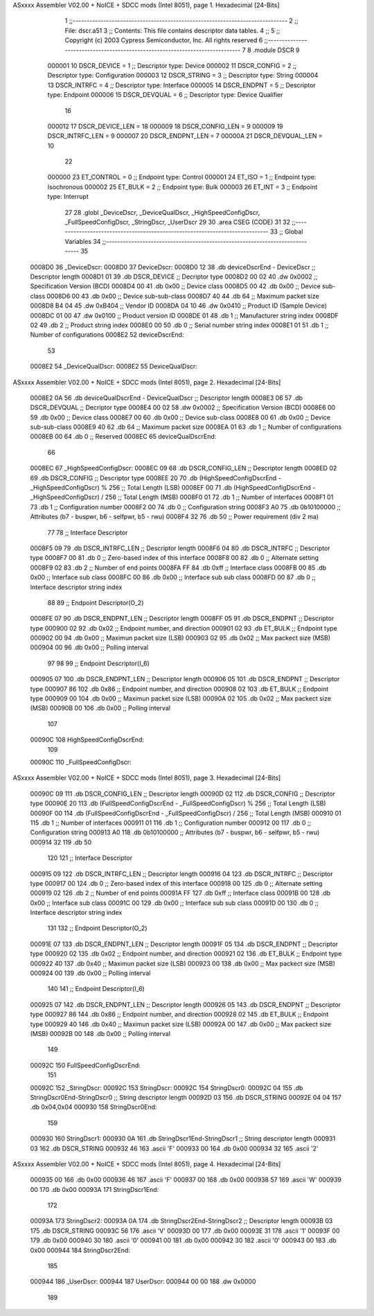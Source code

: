 ASxxxx Assembler V02.00 + NoICE + SDCC mods  (Intel 8051), page 1.
Hexadecimal [24-Bits]



                                      1 ;;-----------------------------------------------------------------------------
                                      2 ;;   File:      dscr.a51
                                      3 ;;   Contents:  This file contains descriptor data tables.  
                                      4 ;;
                                      5 ;;   Copyright (c) 2003 Cypress Semiconductor, Inc. All rights reserved
                                      6 ;;-----------------------------------------------------------------------------
                                      7  
                                      8 .module DSCR
                                      9   
                           000001    10 DSCR_DEVICE   =   1  ;; Descriptor type: Device
                           000002    11 DSCR_CONFIG   =   2  ;; Descriptor type: Configuration
                           000003    12 DSCR_STRING   =   3  ;; Descriptor type: String
                           000004    13 DSCR_INTRFC   =   4  ;; Descriptor type: Interface
                           000005    14 DSCR_ENDPNT   =   5  ;; Descriptor type: Endpoint
                           000006    15 DSCR_DEVQUAL  =   6  ;; Descriptor type: Device Qualifier
                                     16 
                           000012    17 DSCR_DEVICE_LEN   =   18
                           000009    18 DSCR_CONFIG_LEN   =    9
                           000009    19 DSCR_INTRFC_LEN   =    9
                           000007    20 DSCR_ENDPNT_LEN   =    7
                           00000A    21 DSCR_DEVQUAL_LEN  =   10
                                     22 
                           000000    23 ET_CONTROL   =   0   ;; Endpoint type: Control
                           000001    24 ET_ISO       =   1   ;; Endpoint type: Isochronous
                           000002    25 ET_BULK      =   2   ;; Endpoint type: Bulk
                           000003    26 ET_INT       =   3   ;; Endpoint type: Interrupt
                                     27 
                                     28 .globl	_DeviceDscr, _DeviceQualDscr, _HighSpeedConfigDscr, _FullSpeedConfigDscr, _StringDscr, _UserDscr
                                     29 
                                     30 .area	CSEG	(CODE)
                                     31 
                                     32 ;;-----------------------------------------------------------------------------
                                     33 ;; Global Variables
                                     34 ;;-----------------------------------------------------------------------------
                                     35 
      0008D0                         36 _DeviceDscr:
      0008D0                         37 DeviceDscr:
      0008D0 12                      38 	.db	deviceDscrEnd - DeviceDscr		;; Descriptor length
      0008D1 01                      39 	.db	DSCR_DEVICE						;; Decriptor type
      0008D2 00 02                   40 	.dw	0x0002							;; Specification Version (BCD)
      0008D4 00                      41 	.db	0x00  							;; Device class
      0008D5 00                      42 	.db	0x00							;; Device sub-class
      0008D6 00                      43 	.db	0x00							;; Device sub-sub-class
      0008D7 40                      44 	.db	64								;; Maximum packet size
      0008D8 B4 04                   45 	.dw	0xB404							;; Vendor ID
      0008DA 04 10                   46 	.dw	0x0410							;; Product ID (Sample Device)
      0008DC 01 00                   47 	.dw	0x0100							;; Product version ID
      0008DE 01                      48 	.db	1								;; Manufacturer string index
      0008DF 02                      49 	.db	2								;; Product string index
      0008E0 00                      50 	.db	0								;; Serial number string index
      0008E1 01                      51 	.db	1								;; Number of configurations
      0008E2                         52 deviceDscrEnd:
                                     53 
      0008E2                         54 _DeviceQualDscr:
      0008E2                         55 DeviceQualDscr:
ASxxxx Assembler V02.00 + NoICE + SDCC mods  (Intel 8051), page 2.
Hexadecimal [24-Bits]



      0008E2 0A                      56 	.db	deviceQualDscrEnd - DeviceQualDscr	;; Descriptor length
      0008E3 06                      57 	.db	DSCR_DEVQUAL						;; Decriptor type
      0008E4 00 02                   58 	.dw	0x0002								;; Specification Version (BCD)
      0008E6 00                      59 	.db	0x00								;; Device class
      0008E7 00                      60 	.db	0x00								;; Device sub-class
      0008E8 00                      61 	.db	0x00								;; Device sub-sub-class
      0008E9 40                      62 	.db	64									;; Maximum packet size
      0008EA 01                      63 	.db	1									;; Number of configurations
      0008EB 00                      64 	.db	0									;; Reserved
      0008EC                         65 deviceQualDscrEnd:
                                     66 
      0008EC                         67 _HighSpeedConfigDscr:
      0008EC 09                      68 	.db	DSCR_CONFIG_LEN											;; Descriptor length
      0008ED 02                      69 	.db	DSCR_CONFIG												;; Descriptor type
      0008EE 20                      70 	.db	(HighSpeedConfigDscrEnd - _HighSpeedConfigDscr) % 256	;; Total Length (LSB)
      0008EF 00                      71 	.db	(HighSpeedConfigDscrEnd - _HighSpeedConfigDscr) / 256	;; Total Length (MSB)
      0008F0 01                      72 	.db	1														;; Number of interfaces
      0008F1 01                      73 	.db	1														;; Configuration number
      0008F2 00                      74 	.db	0														;; Configuration string
      0008F3 A0                      75 	.db	0b10100000												;; Attributes (b7 - buspwr, b6 - selfpwr, b5 - rwu)
      0008F4 32                      76 	.db	50														;; Power requirement (div 2 ma)
                                     77 
                                     78 ;; Interface Descriptor
      0008F5 09                      79 	.db	DSCR_INTRFC_LEN		;; Descriptor length
      0008F6 04                      80 	.db	DSCR_INTRFC			;; Descriptor type
      0008F7 00                      81 	.db	0					;; Zero-based index of this interface
      0008F8 00                      82 	.db	0					;; Alternate setting
      0008F9 02                      83 	.db	2					;; Number of end points 
      0008FA FF                      84 	.db	0xff				;; Interface class
      0008FB 00                      85 	.db	0x00				;; Interface sub class
      0008FC 00                      86 	.db	0x00				;; Interface sub sub class
      0008FD 00                      87 	.db	0					;; Interface descriptor string index
                                     88       
                                     89 ;; Endpoint Descriptor(O_2)
      0008FE 07                      90 	.db	DSCR_ENDPNT_LEN		;; Descriptor length
      0008FF 05                      91 	.db	DSCR_ENDPNT			;; Descriptor type
      000900 02                      92 	.db	0x02				;; Endpoint number, and direction
      000901 02                      93 	.db	ET_BULK				;; Endpoint type
      000902 00                      94 	.db	0x00				;; Maximun packet size (LSB)
      000903 02                      95 	.db	0x02				;; Max packect size (MSB)
      000904 00                      96 	.db	0x00				;; Polling interval
                                     97 
                                     98 
                                     99 ;; Endpoint Descriptor(I_6)
      000905 07                     100 	.db	DSCR_ENDPNT_LEN		;; Descriptor length
      000906 05                     101 	.db	DSCR_ENDPNT			;; Descriptor type
      000907 86                     102 	.db	0x86				;; Endpoint number, and direction
      000908 02                     103 	.db	ET_BULK				;; Endpoint type
      000909 00                     104 	.db	0x00				;; Maximun packet size (LSB)
      00090A 02                     105 	.db	0x02				;; Max packect size (MSB)
      00090B 00                     106 	.db	0x00				;; Polling interval
                                    107 
      00090C                        108 HighSpeedConfigDscrEnd:   
                                    109 
      00090C                        110 _FullSpeedConfigDscr:
ASxxxx Assembler V02.00 + NoICE + SDCC mods  (Intel 8051), page 3.
Hexadecimal [24-Bits]



      00090C 09                     111 	.db	DSCR_CONFIG_LEN											;; Descriptor length
      00090D 02                     112 	.db	DSCR_CONFIG												;; Descriptor type
      00090E 20                     113 	.db	(FullSpeedConfigDscrEnd - _FullSpeedConfigDscr) % 256	;; Total Length (LSB)
      00090F 00                     114 	.db	(FullSpeedConfigDscrEnd - _FullSpeedConfigDscr) / 256	;; Total Length (MSB)
      000910 01                     115 	.db	1														;; Number of interfaces
      000911 01                     116 	.db	1														;; Configuration number
      000912 00                     117 	.db	0														;; Configuration string
      000913 A0                     118 	.db	0b10100000												;; Attributes (b7 - buspwr, b6 - selfpwr, b5 - rwu)
      000914 32                     119 	.db	50	
                                    120 
                                    121 ;; Interface Descriptor
      000915 09                     122 	.db	DSCR_INTRFC_LEN		;; Descriptor length
      000916 04                     123 	.db	DSCR_INTRFC			;; Descriptor type
      000917 00                     124 	.db	0					;; Zero-based index of this interface
      000918 00                     125 	.db	0					;; Alternate setting
      000919 02                     126 	.db	2					;; Number of end points 
      00091A FF                     127 	.db	0xff				;; Interface class
      00091B 00                     128 	.db	0x00				;; Interface sub class
      00091C 00                     129 	.db	0x00				;; Interface sub sub class
      00091D 00                     130 	.db	0					;; Interface descriptor string index
                                    131       
                                    132 ;; Endpoint Descriptor(O_2)
      00091E 07                     133 	.db	DSCR_ENDPNT_LEN		;; Descriptor length
      00091F 05                     134 	.db	DSCR_ENDPNT			;; Descriptor type
      000920 02                     135 	.db	0x02				;; Endpoint number, and direction
      000921 02                     136 	.db	ET_BULK				;; Endpoint type
      000922 40                     137 	.db	0x40				;; Maximun packet size (LSB)
      000923 00                     138 	.db	0x00				;; Max packect size (MSB)
      000924 00                     139 	.db	0x00				;; Polling interval
                                    140 
                                    141 ;; Endpoint Descriptor(I_6)
      000925 07                     142 	.db	DSCR_ENDPNT_LEN		;; Descriptor length
      000926 05                     143 	.db	DSCR_ENDPNT			;; Descriptor type
      000927 86                     144 	.db	0x86				;; Endpoint number, and direction
      000928 02                     145 	.db	ET_BULK				;; Endpoint type
      000929 40                     146 	.db	0x40				;; Maximun packet size (LSB)
      00092A 00                     147 	.db	0x00				;; Max packect size (MSB)
      00092B 00                     148 	.db	0x00				;; Polling interval
                                    149 
      00092C                        150 FullSpeedConfigDscrEnd:   
                                    151 
      00092C                        152 _StringDscr:
      00092C                        153 StringDscr:
      00092C                        154 StringDscr0:
      00092C 04                     155 	.db	StringDscr0End-StringDscr0		;; String descriptor length
      00092D 03                     156 	.db	DSCR_STRING
      00092E 04 04                  157 	.db	0x04,0x04
      000930                        158 StringDscr0End:
                                    159 
      000930                        160 StringDscr1:	
      000930 0A                     161 	.db	StringDscr1End-StringDscr1		;; String descriptor length
      000931 03                     162 	.db	DSCR_STRING
      000932 46                     163 	.ascii 'F'
      000933 00                     164 	.db 0x00
      000934 32                     165 	.ascii '2'
ASxxxx Assembler V02.00 + NoICE + SDCC mods  (Intel 8051), page 4.
Hexadecimal [24-Bits]



      000935 00                     166 	.db	0x00
      000936 46                     167 	.ascii 'F'
      000937 00                     168 	.db	0x00
      000938 57                     169 	.ascii 'W'
      000939 00                     170 	.db	0x00
      00093A                        171 StringDscr1End:
                                    172 
      00093A                        173 StringDscr2:	
      00093A 0A                     174 	.db	StringDscr2End-StringDscr2		;; Descriptor length
      00093B 03                     175 	.db	DSCR_STRING
      00093C 56                     176 	.ascii 'V'
      00093D 00                     177 	.db	0x00
      00093E 31                     178 	.ascii '1'
      00093F 00                     179 	.db	0x00
      000940 30                     180 	.ascii '0'
      000941 00                     181 	.db	0x00
      000942 30                     182 	.ascii '0'
      000943 00                     183 	.db	0x00
      000944                        184 StringDscr2End:
                                    185 
      000944                        186 _UserDscr:
      000944                        187 UserDscr:
      000944 00 00                  188 	.dw	0x0000
                                    189       
